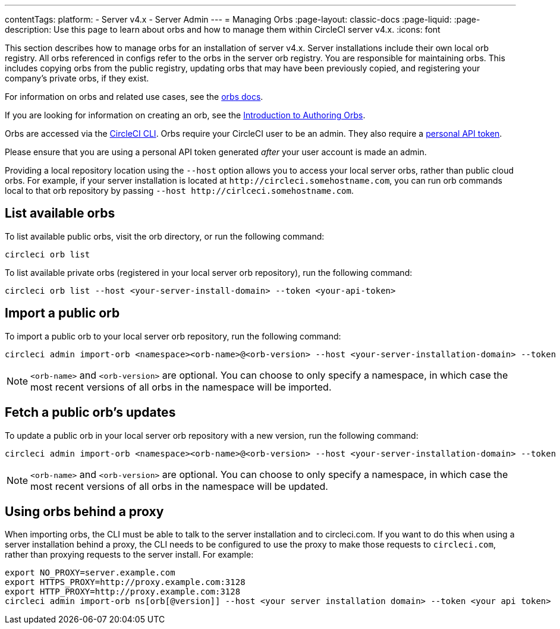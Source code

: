 ---
contentTags:
  platform:
    - Server v4.x
    - Server Admin
---
= Managing Orbs
:page-layout: classic-docs
:page-liquid:
:page-description: Use this page to learn about orbs and how to manage them within CircleCI server v4.x.
:icons: font

This section describes how to manage orbs for an installation of server v4.x. Server installations include their own local orb registry. All orbs referenced in configs refer to the orbs in the server orb registry. You are responsible for maintaining orbs. This includes copying orbs from the public registry, updating orbs that may have been previously copied, and registering your company's private orbs, if they exist.

For information on orbs and related use cases, see the link:/docs/orb-intro/[orbs docs].

If you are looking for information on creating an orb, see the https://circleci.com/docs/orb-author-intro/[Introduction to Authoring Orbs].

Orbs are accessed via the https://circleci.com/docs/local-cli/[CircleCI CLI]. Orbs require your CircleCI user to be an admin. They also require a https://circleci.com/docs/managing-api-tokens/[personal API token].

Please ensure that you are using a personal API token generated _after_ your user account is made an admin.

Providing a local repository location using the `--host` option allows you to access your local server orbs, rather than public cloud orbs. For example, if your server installation is located at `\http://circleci.somehostname.com`, you can run orb commands local to that orb repository by passing `--host \http://cirlceci.somehostname.com`.

[#list-available-orbs]
== List available orbs
To list available public orbs, visit the orb directory, or run the following command:

[source,shell]
----
circleci orb list
----

To list available private orbs (registered in your local server orb repository), run the following command:

[source,shell]
----
circleci orb list --host <your-server-install-domain> --token <your-api-token>
----

[#import-a-public-orb]
== Import a public orb
To import a public orb to your local server orb repository, run the following command:

[source,bash]
----
circleci admin import-orb <namespace><orb-name>@<orb-version> --host <your-server-installation-domain> --token <your-api-token>
----

NOTE: `<orb-name>` and `<orb-version>` are optional. You can choose to only specify a namespace, in which case the most recent versions of all orbs in the namespace will be imported.

[#fetch-a-public-orbs-updates]
== Fetch a public orb’s updates
To update a public orb in your local server orb repository with a new version, run the following command:

[source,bash]
----
circleci admin import-orb <namespace><orb-name>@<orb-version> --host <your-server-installation-domain> --token <your-api-token>
----

NOTE: `<orb-name>` and `<orb-version>` are optional. You can choose to only specify a namespace, in which case the most recent versions of all orbs in the namespace will be updated.

[using-orbs-behind-a-proxy]
== Using orbs behind a proxy

When importing orbs, the CLI must be able to talk to the server installation and to circleci.com. If you want to do this when using a server installation behind a proxy, the CLI needs to be configured to use the proxy to make those requests to `circleci.com`, rather than proxying requests to the server install. For example:

[source,bash]
----
export NO_PROXY=server.example.com
export HTTPS_PROXY=http://proxy.example.com:3128
export HTTP_PROXY=http://proxy.example.com:3128
circleci admin import-orb ns[orb[@version]] --host <your server installation domain> --token <your api token>
----



